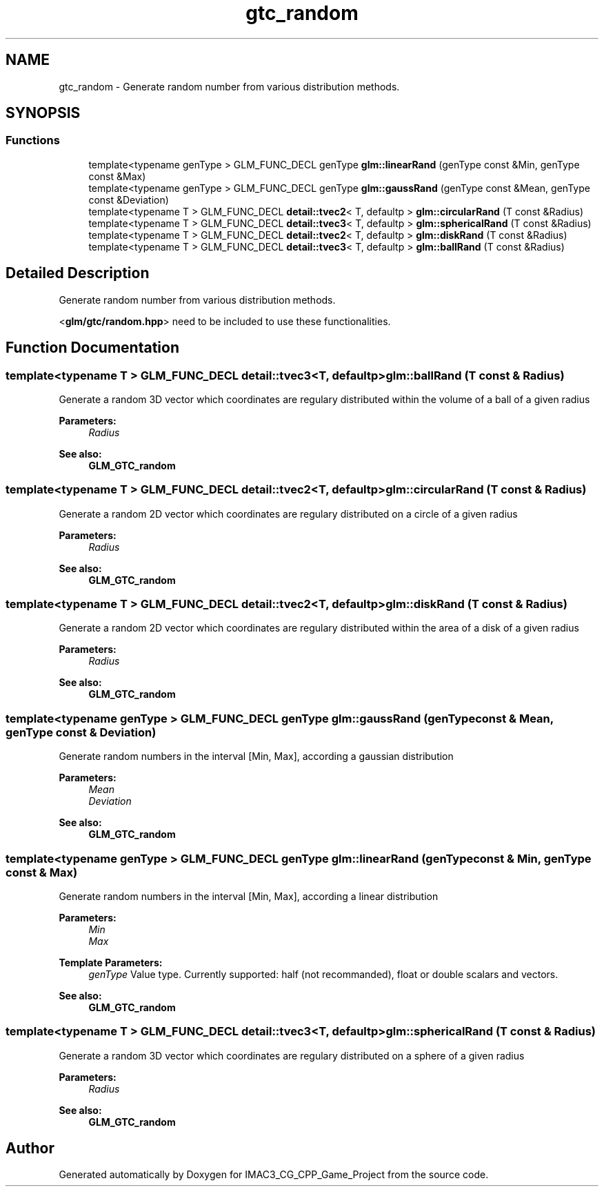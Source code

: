 .TH "gtc_random" 3 "Fri Dec 14 2018" "IMAC3_CG_CPP_Game_Project" \" -*- nroff -*-
.ad l
.nh
.SH NAME
gtc_random \- Generate random number from various distribution methods\&.  

.SH SYNOPSIS
.br
.PP
.SS "Functions"

.in +1c
.ti -1c
.RI "template<typename genType > GLM_FUNC_DECL genType \fBglm::linearRand\fP (genType const &Min, genType const &Max)"
.br
.ti -1c
.RI "template<typename genType > GLM_FUNC_DECL genType \fBglm::gaussRand\fP (genType const &Mean, genType const &Deviation)"
.br
.ti -1c
.RI "template<typename T > GLM_FUNC_DECL \fBdetail::tvec2\fP< T, defaultp > \fBglm::circularRand\fP (T const &Radius)"
.br
.ti -1c
.RI "template<typename T > GLM_FUNC_DECL \fBdetail::tvec3\fP< T, defaultp > \fBglm::sphericalRand\fP (T const &Radius)"
.br
.ti -1c
.RI "template<typename T > GLM_FUNC_DECL \fBdetail::tvec2\fP< T, defaultp > \fBglm::diskRand\fP (T const &Radius)"
.br
.ti -1c
.RI "template<typename T > GLM_FUNC_DECL \fBdetail::tvec3\fP< T, defaultp > \fBglm::ballRand\fP (T const &Radius)"
.br
.in -1c
.SH "Detailed Description"
.PP 
Generate random number from various distribution methods\&. 

<\fBglm/gtc/random\&.hpp\fP> need to be included to use these functionalities\&. 
.SH "Function Documentation"
.PP 
.SS "template<typename T > GLM_FUNC_DECL \fBdetail::tvec3\fP<T, defaultp> glm::ballRand (T const & Radius)"
Generate a random 3D vector which coordinates are regulary distributed within the volume of a ball of a given radius
.PP
\fBParameters:\fP
.RS 4
\fIRadius\fP 
.RE
.PP
\fBSee also:\fP
.RS 4
\fBGLM_GTC_random\fP 
.RE
.PP

.SS "template<typename T > GLM_FUNC_DECL \fBdetail::tvec2\fP<T, defaultp> glm::circularRand (T const & Radius)"
Generate a random 2D vector which coordinates are regulary distributed on a circle of a given radius
.PP
\fBParameters:\fP
.RS 4
\fIRadius\fP 
.RE
.PP
\fBSee also:\fP
.RS 4
\fBGLM_GTC_random\fP 
.RE
.PP

.SS "template<typename T > GLM_FUNC_DECL \fBdetail::tvec2\fP<T, defaultp> glm::diskRand (T const & Radius)"
Generate a random 2D vector which coordinates are regulary distributed within the area of a disk of a given radius
.PP
\fBParameters:\fP
.RS 4
\fIRadius\fP 
.RE
.PP
\fBSee also:\fP
.RS 4
\fBGLM_GTC_random\fP 
.RE
.PP

.SS "template<typename genType > GLM_FUNC_DECL genType glm::gaussRand (genType const & Mean, genType const & Deviation)"
Generate random numbers in the interval [Min, Max], according a gaussian distribution
.PP
\fBParameters:\fP
.RS 4
\fIMean\fP 
.br
\fIDeviation\fP 
.RE
.PP
\fBSee also:\fP
.RS 4
\fBGLM_GTC_random\fP 
.RE
.PP

.SS "template<typename genType > GLM_FUNC_DECL genType glm::linearRand (genType const & Min, genType const & Max)"
Generate random numbers in the interval [Min, Max], according a linear distribution
.PP
\fBParameters:\fP
.RS 4
\fIMin\fP 
.br
\fIMax\fP 
.RE
.PP
\fBTemplate Parameters:\fP
.RS 4
\fIgenType\fP Value type\&. Currently supported: half (not recommanded), float or double scalars and vectors\&. 
.RE
.PP
\fBSee also:\fP
.RS 4
\fBGLM_GTC_random\fP 
.RE
.PP

.SS "template<typename T > GLM_FUNC_DECL \fBdetail::tvec3\fP<T, defaultp> glm::sphericalRand (T const & Radius)"
Generate a random 3D vector which coordinates are regulary distributed on a sphere of a given radius
.PP
\fBParameters:\fP
.RS 4
\fIRadius\fP 
.RE
.PP
\fBSee also:\fP
.RS 4
\fBGLM_GTC_random\fP 
.RE
.PP

.SH "Author"
.PP 
Generated automatically by Doxygen for IMAC3_CG_CPP_Game_Project from the source code\&.
